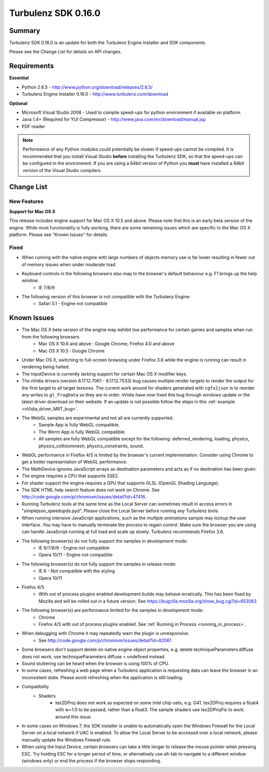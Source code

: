 --------------------
Turbulenz SDK 0.16.0
--------------------

.. highlight:: javascript

Summary
=======

Turbulenz SDK 0.16.0 is an update for both the Turbulenz Engine Installer and SDK components.

Please see the Change List for details on API changes.

Requirements
============

**Essential**

* Python 2.6.5 - http://www.python.org/download/releases/2.6.5/
* Turbulenz Engine Installer 0.16.0 - http://www.turbulenz.com/download

**Optional**

* Microsoft Visual Studio 2008 - Used to compile speed-ups for python environment if available on platform.
* Java 1.4+ (Required for YUI Compressor) - http://www.java.com/en/download/manual.jsp
* PDF reader

.. NOTE::

    Performance of any Python modules could potentially be slower if speed-ups cannot be compiled.
    It is recommended that you install Visual Studio **before** installing the Turbulenz SDK, so that the speed-ups can be configured in the environment.
    If you are using a 64bit version of Python you **must** have installed a 64bit version of the Visual Studio compilers.

Change List
===========


New Features
------------

**Support for Mac OS X**

This release includes engine support for Mac OS X 10.5 and above.  Please note that this is an early beta version of the engine.  While most functionality is fully working, there are some remaining issues which are specific to the Mac OS X platform.  Please see "Known Issues" for details.


Fixed
-----

* When running with the native engine with large numbers of objects memory use is far lower resulting in fewer out of memory issues when under moderate load.
* Keyboard controls in the following browsers also map to the browser's default behaviour e.g. F1 brings up the help window.
    * IE 7/8/9
* The following version of this browser is not compatible with the Turbulenz Engine:
    * Safari 5.1 - Engine not compatible

Known Issues
============

* The Mac OS X beta version of the engine may exhibit low performance for certain games and samples when run from the following browsers
    * Mac OS X 10.6 and above : Google Chrome, Firefox 4.0 and above
    * Mac OS X 10.5 : Google Chrome
* Under Mac OS X, switching to full-screen browsing under Firefox 3.6 while the engine is running can result in rendering being halted.
* The InputDevice is currently lacking support for certain Mac OS X modifier keys.
* The nVidia drivers (version 8.17.12.7061 - 8.17.12.7533) bug causes multiple render targets to render the output for the first target to all target textures.
  The current work around for shaders generated with ``cgfx2json`` is to reorder any writes to ``gl_FragData`` so they are in order.
  nVidia have now fixed this bug through windows update or the latest driver download on their website.
  If an update is not possible follow the steps in this :ref:`example <nVidia_driver_MRT_bug>`.
* The WebGL samples are experimental and not all are currently supported.
    * Sample App is fully WebGL compatible.
    * The Worm App is fully WebGL compatible.
    * All samples are fully WebGL compatible except for the following: deferred_rendering, loading, physics,
      physics_collisionmesh, physics_constraints, sound.
* WebGL performance in Firefox 4/5 is limited by the browser's current implementation.
  Consider using Chrome to get a better representation of WebGL performance.
* The MathDevice ignores JavaScript arrays as destination parameters and acts as if no destination has been given.
* The engine requires a CPU that supports SSE2.
* For shader support the engine requires a GPU that supports GLSL (OpenGL Shading Language).
* The SDK HTML help search feature does not work on Chrome.
  See http://code.google.com/p/chromium/issues/detail?id=47416.
* Running Turbulenz tools at the same time as the Local Server can sometimes result in access errors in "simplejson\_speedupds.pyd".
  Please close the Local Server before running any Turbulenz tools.
* When running intensive JavaScript applications, such as the *multiple animations* sample may lockup the user interface.
  You may have to manually terminate the process to regain control.
  Make sure the browser you are using can handle JavaScript running at full load and scale up slowly.
  Turbulenz recommends Firefox 3.6.
* The following browser(s) do not fully support the samples in *development* mode:
    * IE 6/7/8/9 - Engine not compatible
    * Opera 10/11 - Engine not compatible
* The following browser(s) do not fully support the samples in *release* mode:
    * IE 6 - Not compatible with the styling
    * Opera 10/11
* Firefox 4/5
    * With out of process plugins enabled development builds may behave erratically.
      This has been fixed by Mozilla and will be rolled out in a future version.
      See https://bugzilla.mozilla.org/show_bug.cgi?id=653083
* The following browser(s) are performance limited for the samples in *development* mode:
    * Chrome
    * Firefox 4/5 with out of process plugins enabled. See :ref:`Running in Process <running_in_process>`.
* When debugging with Chrome it may repeatedly warn the plugin is unresponsive.
    * See http://code.google.com/p/chromium/issues/detail?id=82061
* Some browsers don't support delete on native engine object properties, e.g. delete techniqueParameters.diffuse does not work, use techniqueParameters.diffuse = undefined instead.
* Sound stuttering can be heard when the browser is using 100% of CPU.
* In some cases, refreshing a web page when a Turbulenz application is requesting data can leave the browser in an inconsistent state.
  Please avoid refreshing when the application is still loading.
* Compatibility
    * Shaders
        * tex2DProj does not work as expected on some Intel chip-sets, e.g. G41. tex2DProj requires a float4 with w=1.0 to be passed, rather than a float3.
          The sample shaders use tex2DProjFix to work around this issue.
* In some cases on Windows 7, the SDK installer is unable to automatically open the Windows Firewall for the Local Server on a local network if UAC is enabled.
  To allow the Local Server to be accessed over a local network, please manually update the Windows Firewall rule.
* When using the Input Device, certain browsers can take a little longer to release the mouse pointer when pressing ESC.
  Try holding ESC for a longer period of time, or alternatively use alt-tab to navigate to a different window (windows only) or end the process if the browser stops responding.

